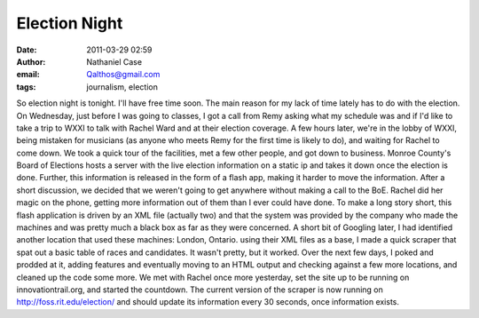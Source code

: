 Election Night
##############
:date: 2011-03-29 02:59
:author: Nathaniel Case
:email: Qalthos@gmail.com
:tags: journalism, election

So election night is tonight. I'll have free time soon.
The main reason for my lack of time lately has to do with the election.
On Wednesday, just before I was going to classes, I got a call from Remy
asking what my schedule was and if I'd like to take a trip to WXXI to
talk with Rachel Ward and at their election coverage.
A few hours later, we're in the lobby of WXXI, being mistaken for
musicians (as anyone who meets Remy for the first time is likely to do),
and waiting for Rachel to come down.
We took a quick tour of the facilities, met a few other people, and got
down to business. Monroe County's Board of Elections hosts a server with
the live election information on a static ip and takes it down once the
election is done. Further, this information is released in the form of
a flash app, making it harder to move the information.
After a short discussion, we decided that we weren't going to get
anywhere without making a call to the BoE. Rachel did her magic on the
phone, getting more information out of them than I ever could have done.
To make a long story short, this flash application is driven by an XML
file (actually two) and that the system was provided by the company who
made the machines and was pretty much a black box as far as they were
concerned.
A short bit of Googling later, I had identified another location that
used these machines: London, Ontario. using their XML files as a base, I
made a quick scraper that spat out a basic table of races and
candidates. It wasn't pretty, but it worked.
Over the next few days, I poked and prodded at it, adding features and
eventually moving to an HTML output and checking against a few more
locations, and cleaned up the code some more. We met with Rachel once
more yesterday, set the site up to be running on innovationtrail.org,
and started the countdown.
The current version of the scraper is now running on
http://foss.rit.edu/election/ and should update its information every 30
seconds, once information exists.
